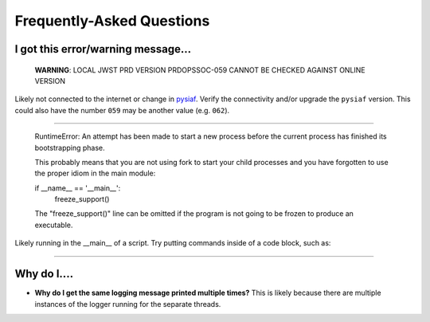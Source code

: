 .. _faq:

Frequently-Asked Questions
==========================

I got this error/warning message...
-----------------------------------


   **WARNING**: LOCAL JWST PRD VERSION PRDOPSSOC-059 CANNOT BE CHECKED AGAINST ONLINE VERSION


Likely not connected to the internet or change in `pysiaf <https://github.com/spacetelescope/pysiaf>`_.  Verify the connectivity and/or upgrade the ``pysiaf`` version.  This could also have the number ``059`` may be another value (e.g. ``062``).

----


    RuntimeError: 
    An attempt has been made to start a new process before the
    current process has finished its bootstrapping phase.

    This probably means that you are not using fork to start your
    child processes and you have forgotten to use the proper idiom
    in the main module:
    
    if __name__ == '__main__':
        freeze_support()


    The "freeze_support()" line can be omitted if the program
    is not going to be frozen to produce an executable.


Likely running in the __main__ of a script. Try putting commands inside of a code block, such as:

.. code: python

    if __name__ == '__main__':  # doctest: +SKIP
        my_commands_here()      # doctest: +SKIP


----




Why do I....
------------

* **Why do I get the same logging message printed multiple times?**  This is likely because there are multiple instances of the logger running for the separate threads.

